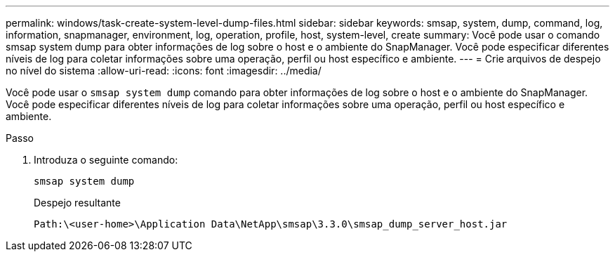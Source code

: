 ---
permalink: windows/task-create-system-level-dump-files.html 
sidebar: sidebar 
keywords: smsap, system, dump, command, log, information, snapmanager, environment, log, operation, profile, host, system-level, create 
summary: Você pode usar o comando smsap system dump para obter informações de log sobre o host e o ambiente do SnapManager. Você pode especificar diferentes níveis de log para coletar informações sobre uma operação, perfil ou host específico e ambiente. 
---
= Crie arquivos de despejo no nível do sistema
:allow-uri-read: 
:icons: font
:imagesdir: ../media/


[role="lead"]
Você pode usar o `smsap system dump` comando para obter informações de log sobre o host e o ambiente do SnapManager. Você pode especificar diferentes níveis de log para coletar informações sobre uma operação, perfil ou host específico e ambiente.

.Passo
. Introduza o seguinte comando:
+
`smsap system dump`

+
Despejo resultante

+
[listing]
----
Path:\<user-home>\Application Data\NetApp\smsap\3.3.0\smsap_dump_server_host.jar
----

